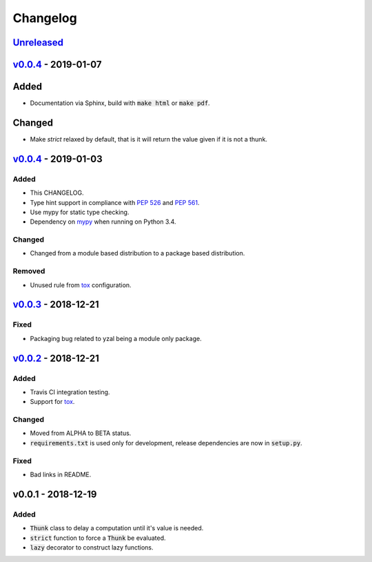 Changelog
=========


Unreleased_
-----------




v0.0.4_ - 2019-01-07
--------------------

Added
-----

* Documentation via Sphinx, build with :code:`make html` or :code:`make pdf`.

Changed
-------

* Make `strict` relaxed by default, that is it will return the value given if
  it is not a thunk.




v0.0.4_ - 2019-01-03
--------------------

Added
^^^^^

* This CHANGELOG.
* Type hint support in compliance with `PEP 526`_ and `PEP 561`_.
* Use mypy for static type checking.
* Dependency on mypy_ when running on Python 3.4.

Changed
^^^^^^^

* Changed from a module based distribution to a package based distribution.

Removed
^^^^^^^

* Unused rule from tox_ configuration.




v0.0.3_ - 2018-12-21
--------------------

Fixed
^^^^^

* Packaging bug related to yzal being a module only package.




v0.0.2_ - 2018-12-21
--------------------

Added
^^^^^

* Travis CI integration testing.
* Support for tox_.


Changed
^^^^^^^

* Moved from ALPHA to BETA status.
* :code:`requirements.txt` is used only for development, release dependencies
  are now in :code:`setup.py`.

Fixed
^^^^^

* Bad links in README.




v0.0.1 - 2018-12-19
-------------------

Added
^^^^^

* :code:`Thunk` class to delay a computation until it's value is needed.
* :code:`strict` function to force a :code:`Thunk` be evaluated.
* :code:`lazy` decorator to construct lazy functions.




.. _mypy: http://mypy-lang.org/
.. _tox: https://tox.readthedocs.io/en/latest/
.. _PEP 526: https://www.python.org/dev/peps/pep-0526/
.. _PEP 561: https://www.python.org/dev/peps/pep-0561/

.. _Unreleased: https://github.com/ccarocean/yzal/compare/v0.0.5...HEAD
.. _v0.0.5: https://github.com/ccarocean/yzal/compare/v0.0.4...v0.0.5
.. _v0.0.4: https://github.com/ccarocean/yzal/compare/v0.0.3...v0.0.4
.. _v0.0.3: https://github.com/ccarocean/yzal/compare/v0.0.2...v0.0.3
.. _v0.0.2: https://github.com/ccarocean/yzal/compare/v0.0.1...v0.0.2
